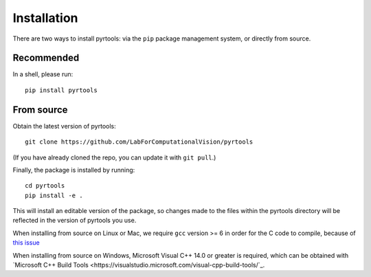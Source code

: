 .. _install:

Installation
************

There are two ways to install pyrtools: via the ``pip`` package management
system, or directly from source.

Recommended
===========

In a shell, please run::

    pip install pyrtools

From source
===========

Obtain the latest version of pyrtools::

    git clone https://github.com/LabForComputationalVision/pyrtools

(If you have already cloned the repo, you can update it with ``git pull``.)

Finally, the package is installed by running::

    cd pyrtools
    pip install -e .

This will install an editable version of the package, so changes made
to the files within the pyrtools directory will be reflected in the
version of pyrtools you use.

When installing from source on Linux or Mac, we require ``gcc`` version >= 6 in
order for the C code to compile, because of `this issue
<https://stackoverflow.com/questions/46504700/gcc-compiler-not-recognizing-fno-plt-option>`_

When installing from source on Windows, Microsoft Visual C++ 14.0 or greater is required, which can be obtained with `Microsoft C++ Build Tools <https://visualstudio.microsoft.com/visual-cpp-build-tools/`_.
